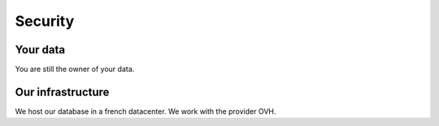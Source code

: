 ============
Security
============

Your data
==========

You are still the owner of your data.


Our infrastructure
===================

We host our database in a french datacenter. We work with the provider OVH.
